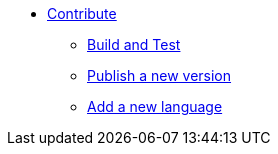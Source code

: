 * xref:contrib.adoc[Contribute]
** xref:build_test.adoc[Build and Test]
** xref:publish.adoc[Publish a new version]
** xref:add_language.adoc[Add a new language]
